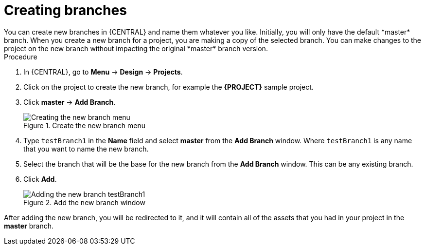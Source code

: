 [id='create-branches-proc']

= Creating branches
You can create new branches in {CENTRAL} and name them whatever you like. Initially, you will only have the default *master* branch. When you create a new branch for a project, you are making a copy of the selected branch. You can make changes to the project on the new branch without impacting the original *master* branch version.

.Procedure
. In {CENTRAL}, go to *Menu* -> *Design* -> *Projects*.
. Click on the project to create the new branch, for example the *{PROJECT}* sample project.
. Click *master* -> *Add Branch*.
+
.Create the new branch menu
image::getting-started/new-branch.png[Creating the new branch menu]

. Type `testBranch1` in the *Name* field and select *master* from the *Add Branch* window. Where `testBranch1` is any name that you want to name the new branch.
. Select the branch that will be the base for the new branch from the *Add Branch* window. This can be any existing branch.
. Click *Add*.
+
.Add the new branch window
image::getting-started/test-branch.png[Adding the new branch testBranch1]

After adding the new branch, you will be redirected to it, and it will contain all of the assets that you had in your project in the *master* branch.

